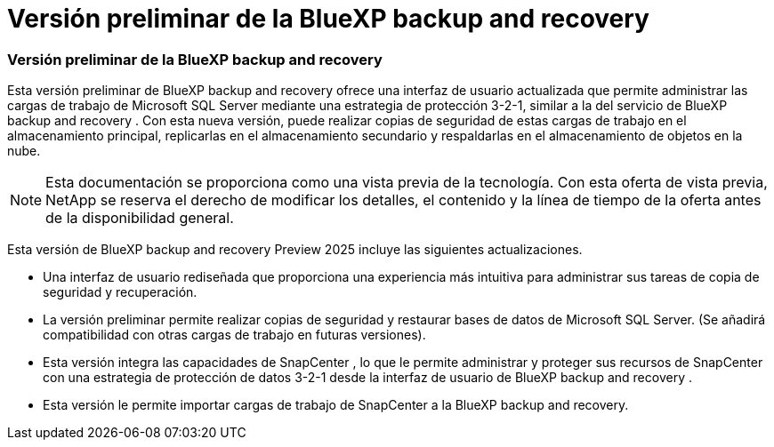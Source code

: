 = Versión preliminar de la BlueXP backup and recovery
:allow-uri-read: 




=== Versión preliminar de la BlueXP backup and recovery

Esta versión preliminar de BlueXP backup and recovery ofrece una interfaz de usuario actualizada que permite administrar las cargas de trabajo de Microsoft SQL Server mediante una estrategia de protección 3-2-1, similar a la del servicio de BlueXP backup and recovery . Con esta nueva versión, puede realizar copias de seguridad de estas cargas de trabajo en el almacenamiento principal, replicarlas en el almacenamiento secundario y respaldarlas en el almacenamiento de objetos en la nube.


NOTE: Esta documentación se proporciona como una vista previa de la tecnología. Con esta oferta de vista previa, NetApp se reserva el derecho de modificar los detalles, el contenido y la línea de tiempo de la oferta antes de la disponibilidad general.

Esta versión de BlueXP backup and recovery Preview 2025 incluye las siguientes actualizaciones.

* Una interfaz de usuario rediseñada que proporciona una experiencia más intuitiva para administrar sus tareas de copia de seguridad y recuperación.
* La versión preliminar permite realizar copias de seguridad y restaurar bases de datos de Microsoft SQL Server. (Se añadirá compatibilidad con otras cargas de trabajo en futuras versiones).
* Esta versión integra las capacidades de SnapCenter , lo que le permite administrar y proteger sus recursos de SnapCenter con una estrategia de protección de datos 3-2-1 desde la interfaz de usuario de BlueXP backup and recovery .
* Esta versión le permite importar cargas de trabajo de SnapCenter a la BlueXP backup and recovery.

